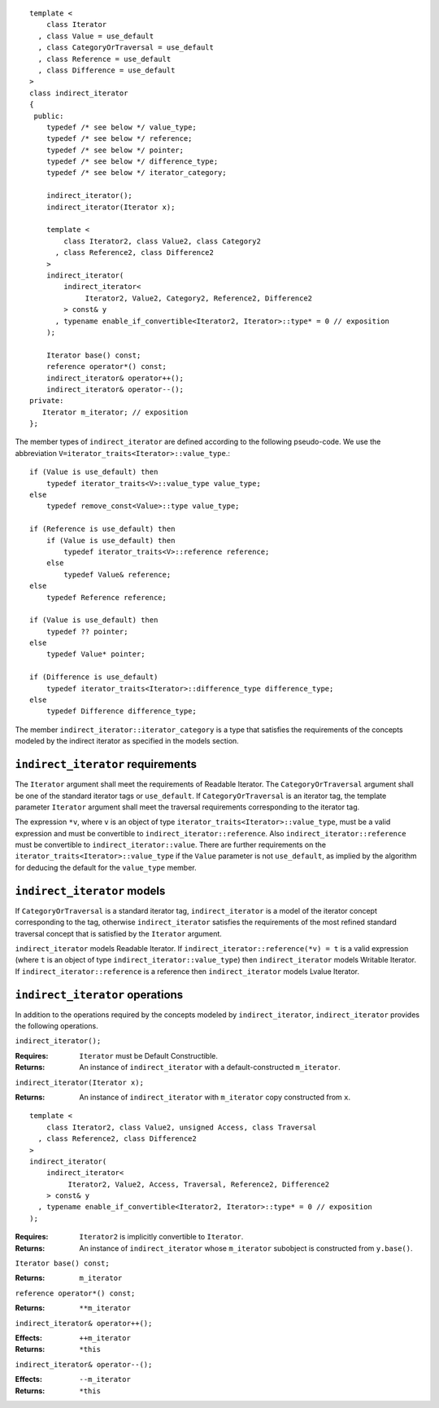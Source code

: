 ::

  template <
      class Iterator
    , class Value = use_default
    , class CategoryOrTraversal = use_default
    , class Reference = use_default
    , class Difference = use_default
  >
  class indirect_iterator
  {
   public:
      typedef /* see below */ value_type;
      typedef /* see below */ reference;
      typedef /* see below */ pointer;
      typedef /* see below */ difference_type;
      typedef /* see below */ iterator_category;

      indirect_iterator();
      indirect_iterator(Iterator x);

      template <
          class Iterator2, class Value2, class Category2
        , class Reference2, class Difference2
      >
      indirect_iterator(
          indirect_iterator<
               Iterator2, Value2, Category2, Reference2, Difference2
          > const& y
        , typename enable_if_convertible<Iterator2, Iterator>::type* = 0 // exposition
      );

      Iterator base() const;
      reference operator*() const;
      indirect_iterator& operator++();
      indirect_iterator& operator--();
  private:
     Iterator m_iterator; // exposition
  };


The member types of ``indirect_iterator`` are defined according to the
following pseudo-code.  We use the abbreviation
``V=iterator_traits<Iterator>::value_type``.::

  if (Value is use_default) then
      typedef iterator_traits<V>::value_type value_type;
  else
      typedef remove_const<Value>::type value_type;

  if (Reference is use_default) then
      if (Value is use_default) then
          typedef iterator_traits<V>::reference reference;
      else
          typedef Value& reference;
  else
      typedef Reference reference;

  if (Value is use_default) then
      typedef ?? pointer;
  else
      typedef Value* pointer;

  if (Difference is use_default)
      typedef iterator_traits<Iterator>::difference_type difference_type;
  else
      typedef Difference difference_type;


The member ``indirect_iterator::iterator_category`` is a type that
satisfies the requirements of the concepts modeled by the indirect
iterator as specified in the models section.


``indirect_iterator`` requirements
..................................

The ``Iterator`` argument shall meet the requirements of Readable
Iterator. The ``CategoryOrTraversal`` argument shall be one of the
standard iterator tags or ``use_default``. If ``CategoryOrTraversal``
is an iterator tag, the template parameter ``Iterator`` argument shall
meet the traversal requirements corresponding to the iterator tag.

The expression ``*v``, where ``v`` is an object of type
``iterator_traits<Iterator>::value_type``, must be a valid expression
and must be convertible to ``indirect_iterator::reference``.  Also
``indirect_iterator::reference`` must be convertible to
``indirect_iterator::value``.  There are further requirements on the
``iterator_traits<Iterator>::value_type`` if the ``Value`` parameter
is not ``use_default``, as implied by the algorithm for deducing the
default for the ``value_type`` member.


``indirect_iterator`` models
............................

If ``CategoryOrTraversal`` is a standard iterator tag,
``indirect_iterator`` is a model of the iterator concept corresponding
to the tag, otherwise ``indirect_iterator`` satisfies the requirements
of the most refined standard traversal concept that is satisfied by
the ``Iterator`` argument.

``indirect_iterator`` models Readable Iterator.  If
``indirect_iterator::reference(*v) = t`` is a valid expression (where
``t`` is an object of type ``indirect_iterator::value_type``) then
``indirect_iterator`` models Writable Iterator. If
``indirect_iterator::reference`` is a reference then
``indirect_iterator`` models Lvalue Iterator.


``indirect_iterator`` operations
................................

In addition to the operations required by the concepts modeled by
``indirect_iterator``, ``indirect_iterator`` provides the following
operations.


``indirect_iterator();``

:Requires: ``Iterator`` must be Default Constructible.
:Returns: An instance of ``indirect_iterator`` with 
   a default-constructed ``m_iterator``.


``indirect_iterator(Iterator x);``

:Returns: An instance of ``indirect_iterator`` with
    ``m_iterator`` copy constructed from ``x``.

::

  template <
      class Iterator2, class Value2, unsigned Access, class Traversal
    , class Reference2, class Difference2
  >
  indirect_iterator(
      indirect_iterator<
           Iterator2, Value2, Access, Traversal, Reference2, Difference2
      > const& y
    , typename enable_if_convertible<Iterator2, Iterator>::type* = 0 // exposition
  );

:Requires: ``Iterator2`` is implicitly convertible to ``Iterator``.
:Returns: An instance of ``indirect_iterator`` whose 
    ``m_iterator`` subobject is constructed from ``y.base()``.


``Iterator base() const;``

:Returns: ``m_iterator``


``reference operator*() const;``

:Returns:  ``**m_iterator``


``indirect_iterator& operator++();``

:Effects: ``++m_iterator``
:Returns: ``*this``


``indirect_iterator& operator--();``

:Effects: ``--m_iterator``
:Returns: ``*this``
